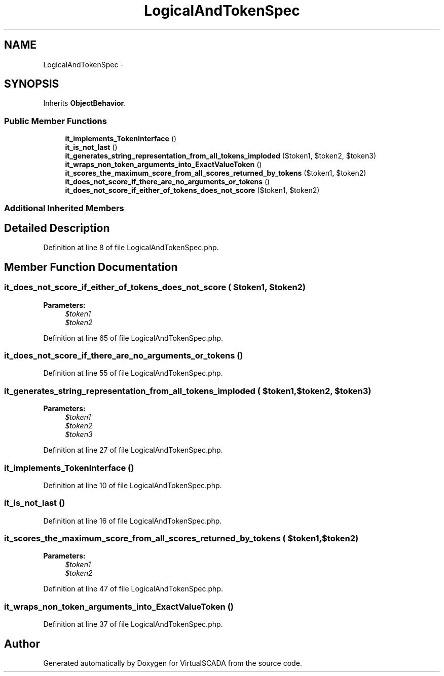 .TH "LogicalAndTokenSpec" 3 "Tue Apr 14 2015" "Version 1.0" "VirtualSCADA" \" -*- nroff -*-
.ad l
.nh
.SH NAME
LogicalAndTokenSpec \- 
.SH SYNOPSIS
.br
.PP
.PP
Inherits \fBObjectBehavior\fP\&.
.SS "Public Member Functions"

.in +1c
.ti -1c
.RI "\fBit_implements_TokenInterface\fP ()"
.br
.ti -1c
.RI "\fBit_is_not_last\fP ()"
.br
.ti -1c
.RI "\fBit_generates_string_representation_from_all_tokens_imploded\fP ($token1, $token2, $token3)"
.br
.ti -1c
.RI "\fBit_wraps_non_token_arguments_into_ExactValueToken\fP ()"
.br
.ti -1c
.RI "\fBit_scores_the_maximum_score_from_all_scores_returned_by_tokens\fP ($token1, $token2)"
.br
.ti -1c
.RI "\fBit_does_not_score_if_there_are_no_arguments_or_tokens\fP ()"
.br
.ti -1c
.RI "\fBit_does_not_score_if_either_of_tokens_does_not_score\fP ($token1, $token2)"
.br
.in -1c
.SS "Additional Inherited Members"
.SH "Detailed Description"
.PP 
Definition at line 8 of file LogicalAndTokenSpec\&.php\&.
.SH "Member Function Documentation"
.PP 
.SS "it_does_not_score_if_either_of_tokens_does_not_score ( $token1,  $token2)"

.PP
\fBParameters:\fP
.RS 4
\fI$token1\fP 
.br
\fI$token2\fP 
.RE
.PP

.PP
Definition at line 65 of file LogicalAndTokenSpec\&.php\&.
.SS "it_does_not_score_if_there_are_no_arguments_or_tokens ()"

.PP
Definition at line 55 of file LogicalAndTokenSpec\&.php\&.
.SS "it_generates_string_representation_from_all_tokens_imploded ( $token1,  $token2,  $token3)"

.PP
\fBParameters:\fP
.RS 4
\fI$token1\fP 
.br
\fI$token2\fP 
.br
\fI$token3\fP 
.RE
.PP

.PP
Definition at line 27 of file LogicalAndTokenSpec\&.php\&.
.SS "it_implements_TokenInterface ()"

.PP
Definition at line 10 of file LogicalAndTokenSpec\&.php\&.
.SS "it_is_not_last ()"

.PP
Definition at line 16 of file LogicalAndTokenSpec\&.php\&.
.SS "it_scores_the_maximum_score_from_all_scores_returned_by_tokens ( $token1,  $token2)"

.PP
\fBParameters:\fP
.RS 4
\fI$token1\fP 
.br
\fI$token2\fP 
.RE
.PP

.PP
Definition at line 47 of file LogicalAndTokenSpec\&.php\&.
.SS "it_wraps_non_token_arguments_into_ExactValueToken ()"

.PP
Definition at line 37 of file LogicalAndTokenSpec\&.php\&.

.SH "Author"
.PP 
Generated automatically by Doxygen for VirtualSCADA from the source code\&.
